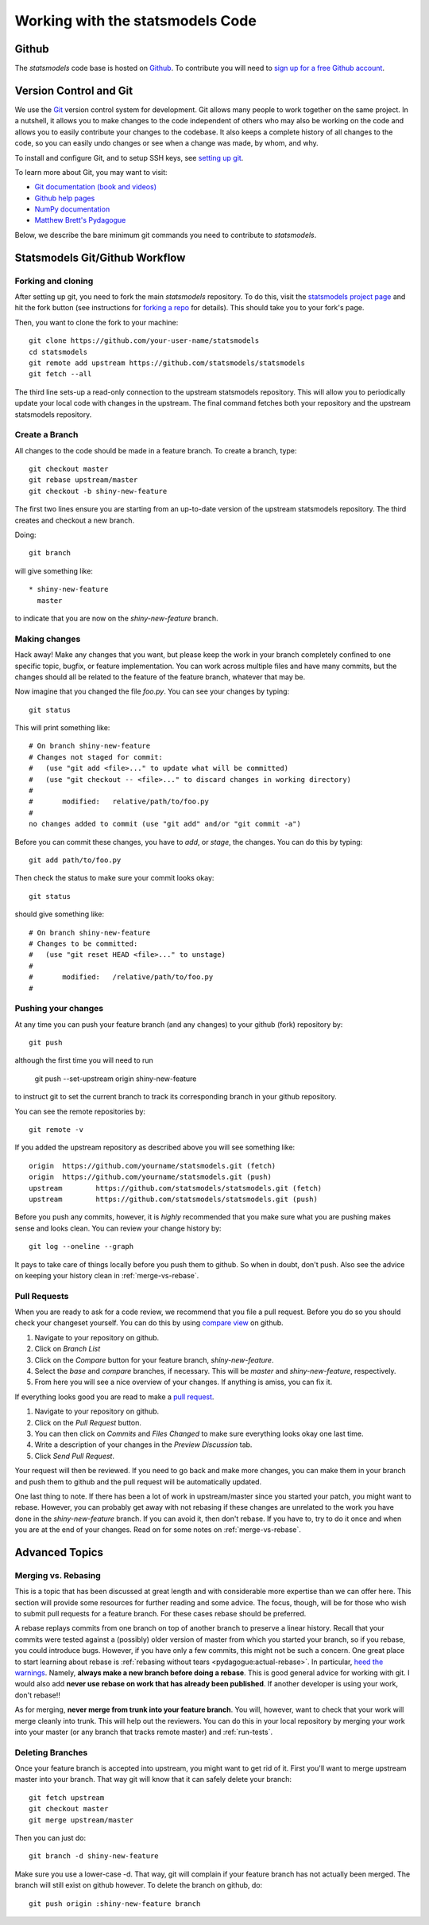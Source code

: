 .. _git_notes:

Working with the statsmodels Code
=================================

Github
------

The `statsmodels` code base is hosted on `Github <https://github.com/statsmodels/statsmodels>`_. To
contribute you will need to `sign up for a free Github account <https://github.com/>`_.

Version Control and Git
-----------------------

We use the `Git <http://git-scm.com/>`_ version control system for development.
Git allows many people to work together on the same project.  In a nutshell, it
allows you to make changes to the code independent of others who may also be
working on the code and allows you to easily contribute your changes to the
codebase. It also keeps a complete history of all changes to the code, so you
can easily undo changes or see when a change was made, by whom, and why.

To install and configure Git, and to setup SSH keys, see
`setting up git <https://help.github.com/articles/set-up-git/>`_.

To learn more about Git, you may want to visit:

+ `Git documentation (book and videos) <https://git-scm.com/documentation>`_
+ `Github help pages <https://help.github.com/>`_
+ `NumPy documentation <https://docs.scipy.org/doc/numpy/dev/index.html>`_
+ `Matthew Brett's Pydagogue <http://matthew-brett.github.io/pydagogue/>`_

Below, we describe the bare minimum git commands you need to contribute to
`statsmodels`.

Statsmodels Git/Github Workflow
-------------------------------

Forking and cloning
~~~~~~~~~~~~~~~~~~~

After setting up git, you need to fork the main `statsmodels` repository. To do
this, visit the `statsmodels project page
<https://github.com/statsmodels/statsmodels>`_ and hit the fork button (see
instructions for
`forking a repo <https://help.github.com/articles/fork-a-repo/>`_ for details).
This should take you to your fork's page.

Then, you want to clone the fork to your machine::

    git clone https://github.com/your-user-name/statsmodels
    cd statsmodels
    git remote add upstream https://github.com/statsmodels/statsmodels
    git fetch --all

The third line sets-up a read-only connection to the upstream statsmodels
repository. This will allow you to periodically update your local code with
changes in the upstream.  The final command fetches both your repository and
the upstream statsmodels repository.

Create a Branch
~~~~~~~~~~~~~~~

All changes to the code should be made in a feature branch. To create a branch, type::

    git checkout master
    git rebase upstream/master
    git checkout -b shiny-new-feature

The first two lines ensure you are starting from an up-to-date version of the upstream
statsmodels repository.  The third creates and checkout a new branch.

Doing::

    git branch

will give something like::

    * shiny-new-feature
      master

to indicate that you are now on the `shiny-new-feature` branch.

Making changes
~~~~~~~~~~~~~~

Hack away! Make any changes that you want, but please keep the work in your
branch completely confined to one specific topic, bugfix, or feature
implementation. You can work across multiple files and have many commits, but
the changes should all be related to the feature of the feature branch,
whatever that may be.

Now imagine that you changed the file `foo.py`. You can see your changes by
typing::

    git status

This will print something like::

    # On branch shiny-new-feature
    # Changes not staged for commit:
    #   (use "git add <file>..." to update what will be committed)
    #   (use "git checkout -- <file>..." to discard changes in working directory)
    #
    #       modified:   relative/path/to/foo.py
    #
    no changes added to commit (use "git add" and/or "git commit -a")

Before you can commit these changes, you have to `add`, or `stage`, the
changes. You can do this by typing::

    git add path/to/foo.py

Then check the status to make sure your commit looks okay::

    git status

should give something like::

    # On branch shiny-new-feature
    # Changes to be committed:
    #   (use "git reset HEAD <file>..." to unstage)
    #
    #       modified:   /relative/path/to/foo.py
    #

Pushing your changes
~~~~~~~~~~~~~~~~~~~~

At any time you can push your feature branch (and any changes) to your github
(fork) repository by::

    git push

although the first time you will need to run

    git push --set-upstream origin shiny-new-feature

to instruct git to set the current branch to track its corresponding branch in
your github repository.

You can see the remote repositories by::

    git remote -v

If you added the upstream repository as described above you will see something
like::

    origin  https://github.com/yourname/statsmodels.git (fetch)
    origin  https://github.com/yourname/statsmodels.git (push)
    upstream        https://github.com/statsmodels/statsmodels.git (fetch)
    upstream        https://github.com/statsmodels/statsmodels.git (push)

Before you push any commits, however, it is *highly* recommended that you make
sure what you are pushing makes sense and looks clean. You can review your
change history by::

    git log --oneline --graph

It pays to take care of things locally before you push them to github. So when
in doubt, don't push.  Also see the advice on keeping your history clean in
:ref:`merge-vs-rebase`.

.. _pull-requests:

Pull Requests
~~~~~~~~~~~~~

When you are ready to ask for a code review, we recommend that you file a pull
request. Before you do so you should check your changeset yourself. You can do
this by using `compare view
<https://github.com/blog/612-introducing-github-compare-view>`__ on github.

#. Navigate to your repository on github.
#. Click on `Branch List`
#. Click on the `Compare` button for your feature branch, `shiny-new-feature`.
#. Select the `base` and `compare` branches, if necessary. This will be `master` and
   `shiny-new-feature`, respectively.
#. From here you will see a nice overview of your changes. If anything is amiss, you can fix it.

If everything looks good you are read to make a `pull request <https://help.github.com/articles/about-pull-requests/>`__.

#. Navigate to your repository on github.
#. Click on the `Pull Request` button.
#. You can then click on `Commits` and `Files Changed` to make sure everything looks okay one last time.
#. Write a description of your changes in the `Preview Discussion` tab.
#. Click `Send Pull Request`.

Your request will then be reviewed. If you need to go back and make more
changes, you can make them in your branch and push them to github and the pull
request will be automatically updated.

One last thing to note. If there has been a lot of work in upstream/master
since you started your patch, you might want to rebase. However, you can
probably get away with not rebasing if these changes are unrelated to the work
you have done in the `shiny-new-feature` branch. If you can avoid it, then
don't rebase. If you have to, try to do it once and when you are at the end of
your changes. Read on for some notes on :ref:`merge-vs-rebase`.

Advanced Topics
---------------

.. _merge-vs-rebase:

Merging vs. Rebasing
~~~~~~~~~~~~~~~~~~~~

This is a topic that has been discussed at great length and with considerable
more expertise than we can offer here. This section will provide some resources
for further reading and some advice. The focus, though, will be for those who
wish to submit pull requests for a feature branch. For these cases rebase
should be preferred.

A rebase replays commits from one branch on top of another branch to preserve a
linear history. Recall that your commits were tested against a (possibly) older
version of master from which you started your branch, so if you rebase, you
could introduce bugs. However, if you have only a few commits, this might not
be such a concern. One great place to start learning about rebase is
:ref:`rebasing without tears <pydagogue:actual-rebase>`.  In particular, `heed
the warnings
<http://matthew-brett.github.io/pydagogue/rebase_without_tears.html#safety>`__.
Namely, **always make a new branch before doing a rebase**. This is good
general advice for working with git. I would also add **never use rebase on
work that has already been published**. If another developer is using your
work, don't rebase!!

As for merging, **never merge from trunk into your feature branch**. You will,
however, want to check that your work will merge cleanly into trunk. This will
help out the reviewers. You can do this in your local repository by merging
your work into your master (or any branch that tracks remote master) and
:ref:`run-tests`.

Deleting Branches
~~~~~~~~~~~~~~~~~

Once your feature branch is accepted into upstream, you might want to get rid
of it. First you'll want to merge upstream master into your branch. That way
git will know that it can safely delete your branch::

    git fetch upstream
    git checkout master
    git merge upstream/master

Then you can just do::

    git branch -d shiny-new-feature

Make sure you use a lower-case -d. That way, git will complain if your feature
branch has not actually been merged. The branch will still exist on github
however. To delete the branch on github, do::

    git push origin :shiny-new-feature branch

.. Squashing with Rebase
.. ^^^^^^^^^^^^^^^^^^^^^

.. You've made a bunch of incremental commits, but you think they might be better off together as one
.. commit. You can do this with an interactive rebase. As usual, **only do this when you have local
.. commits. Do not edit the history of changes that have been pushed.**

.. see this reference http://gitready.com/advanced/2009/02/10/squashing-commits-with-rebase.html
